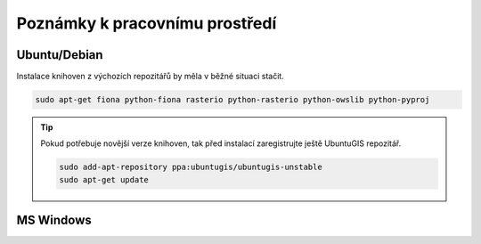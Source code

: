 Poznámky k pracovnímu prostředí
===============================

.. todo:: doplnit

Ubuntu/Debian
-------------

Instalace knihoven z výchozích repozitářů by měla v běžné situaci
stačit.

.. code-block:: bash

   sudo apt-get fiona python-fiona rasterio python-rasterio python-owslib python-pyproj

.. tip:: Pokud potřebuje novější verze knihoven, tak před instalací
   zaregistrujte ještě UbuntuGIS repozitář.

   .. code-block:: bash

      sudo add-apt-repository ppa:ubuntugis/ubuntugis-unstable
      sudo apt-get update

MS Windows
----------
